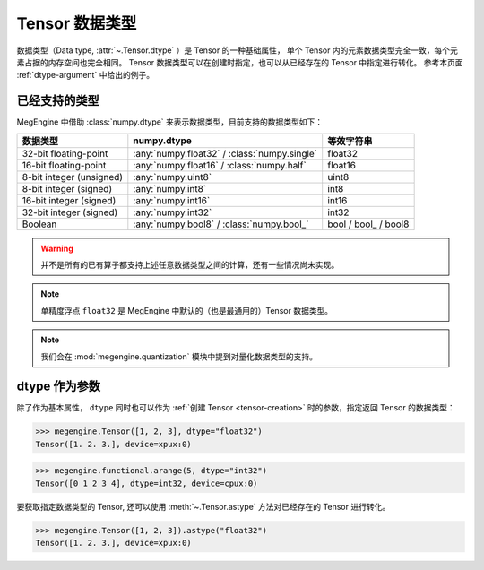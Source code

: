 .. _tensor-dtype:

===============
Tensor 数据类型
===============

.. seealso::

   在计算机科学中，数据类型负责告诉编译器或解释器程序员打算如何使用数据。
   参考 `Data type <https://en.wikipedia.org/wiki/Data_type>`_ WIKI.

   * NumPy 中有着专门实现的 :class:`numpy.dtype`, 参考其对
     `Data type objects <https://numpy.org/doc/stable/reference/arrays.dtypes.html#arrays-dtypes>`_ 
     的解释；
   * NumPy 官方 `Data types <https://numpy.org/doc/stable/user/basics.types.html>`_ 
     文档中对数组类型和转换规则进行了解释。

数据类型（Data type, :attr:`~.Tensor.dtype` ）是 Tensor 的一种基础属性，
单个 Tensor 内的元素数据类型完全一致，每个元素占据的内存空间也完全相同。
Tensor 数据类型可以在创建时指定，也可以从已经存在的 Tensor 中指定进行转化。
参考本页面 :ref:`dtype-argument` 中给出的例子。

已经支持的类型
--------------

MegEngine 中借助 :class:`numpy.dtype` 来表示数据类型，目前支持的数据类型如下：

.. list-table::
   :header-rows: 1

   * - 数据类型
     - numpy.dtype
     - 等效字符串
   * - 32-bit floating-point
     - :any:`numpy.float32` / :class:`numpy.single`  
     - float32
   * - 16-bit floating-point     
     - :any:`numpy.float16` / :class:`numpy.half`
     - float16
   * - 8-bit integer (unsigned) 
     - :any:`numpy.uint8`                                     
     - uint8
   * - 8-bit integer (signed)    
     - :any:`numpy.int8`                                      
     - int8
   * - 16-bit integer (signed)   
     - :any:`numpy.int16`                                     
     - int16
   * - 32-bit integer (signed)   
     - :any:`numpy.int32`                                     
     - int32
   * - Boolean                   
     - :any:`numpy.bool8` / :class:`numpy.bool_`     
     - bool / bool\_ / bool8

.. warning::

   并不是所有的已有算子都支持上述任意数据类型之间的计算，还有一些情况尚未实现。

.. note::

   单精度浮点 ``float32`` 是 MegEngine 中默认的（也是最通用的）Tensor 数据类型。

.. note::

   我们会在 :mod:`megengine.quantization` 模块中提到对量化数据类型的支持。

.. _dtype-argument:

dtype 作为参数
--------------

除了作为基本属性， ``dtype`` 同时也可以作为 :ref:`创建 Tensor <tensor-creation>` 时的参数，指定返回 Tensor 的数据类型：

>>> megengine.Tensor([1, 2, 3], dtype="float32")
Tensor([1. 2. 3.], device=xpux:0)

>>> megengine.functional.arange(5, dtype="int32")
Tensor([0 1 2 3 4], dtype=int32, device=cpux:0)

要获取指定数据类型的 Tensor, 还可以使用 :meth:`~.Tensor.astype` 方法对已经存在的 Tensor 进行转化。

>>> megengine.Tensor([1, 2, 3]).astype("float32")
Tensor([1. 2. 3.], device=xpux:0)


